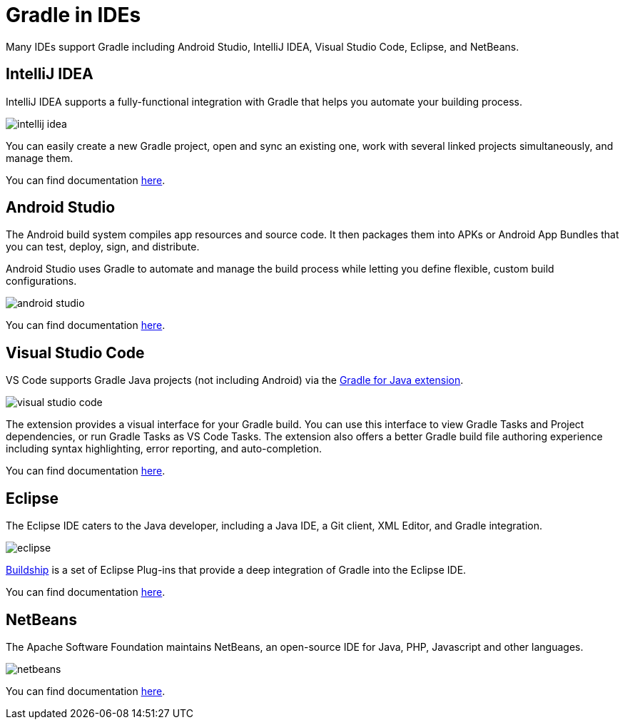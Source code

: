 // Copyright (C) 2023 Gradle, Inc.
//
// Licensed under the Creative Commons Attribution-Noncommercial-ShareAlike 4.0 International License.;
// you may not use this file except in compliance with the License.
// You may obtain a copy of the License at
//
//      https://creativecommons.org/licenses/by-nc-sa/4.0/
//
// Unless required by applicable law or agreed to in writing, software
// distributed under the License is distributed on an "AS IS" BASIS,
// WITHOUT WARRANTIES OR CONDITIONS OF ANY KIND, either express or implied.
// See the License for the specific language governing permissions and
// limitations under the License.

[[gradle_ides]]
= Gradle in IDEs

Many IDEs support Gradle including Android Studio, IntelliJ IDEA, Visual Studio Code, Eclipse, and NetBeans.

== IntelliJ IDEA

IntelliJ IDEA supports a fully-functional integration with Gradle that helps you automate your building process.

image::intellij_idea.png[]

You can easily create a new Gradle project, open and sync an existing one, work with several linked projects simultaneously, and manage them.

You can find documentation link:https://www.jetbrains.com/help/idea/gradle.html[here].

== Android Studio

The Android build system compiles app resources and source code.
It then packages them into APKs or Android App Bundles that you can test, deploy, sign, and distribute.

Android Studio uses Gradle to automate and manage the build process while letting you define flexible, custom build configurations.

image::android_studio.png[]

You can find documentation link:https://developer.android.com/build[here].

== Visual Studio Code

VS Code supports Gradle Java projects (not including Android) via the link:https://marketplace.visualstudio.com/items?itemName=vscjava.vscode-gradle[Gradle for Java extension].

image::visual_studio_code.png[]

The extension provides a visual interface for your Gradle build.
You can use this interface to view Gradle Tasks and Project dependencies, or run Gradle Tasks as VS Code Tasks. The extension also offers a better Gradle build file authoring experience including syntax highlighting, error reporting, and auto-completion.

You can find documentation link:https://code.visualstudio.com/docs/java/java-build[here].

== Eclipse

The Eclipse IDE caters to the Java developer, including a Java IDE, a Git client, XML Editor, and Gradle integration.

image::eclipse.png[]

link:https://marketplace.eclipse.org/content/buildship-gradle-integration[Buildship] is a set of Eclipse Plug-ins that provide a deep integration of Gradle into the Eclipse IDE.

You can find documentation link:https://projects.eclipse.org/projects/tools.buildship[here].

== NetBeans

The Apache Software Foundation maintains NetBeans, an open-source IDE for Java, PHP, Javascript and other languages.

image::netbeans.png[]

You can find documentation link:https://cwiki.apache.org/confluence/display/BEAM/Gradle+Tips[here].
